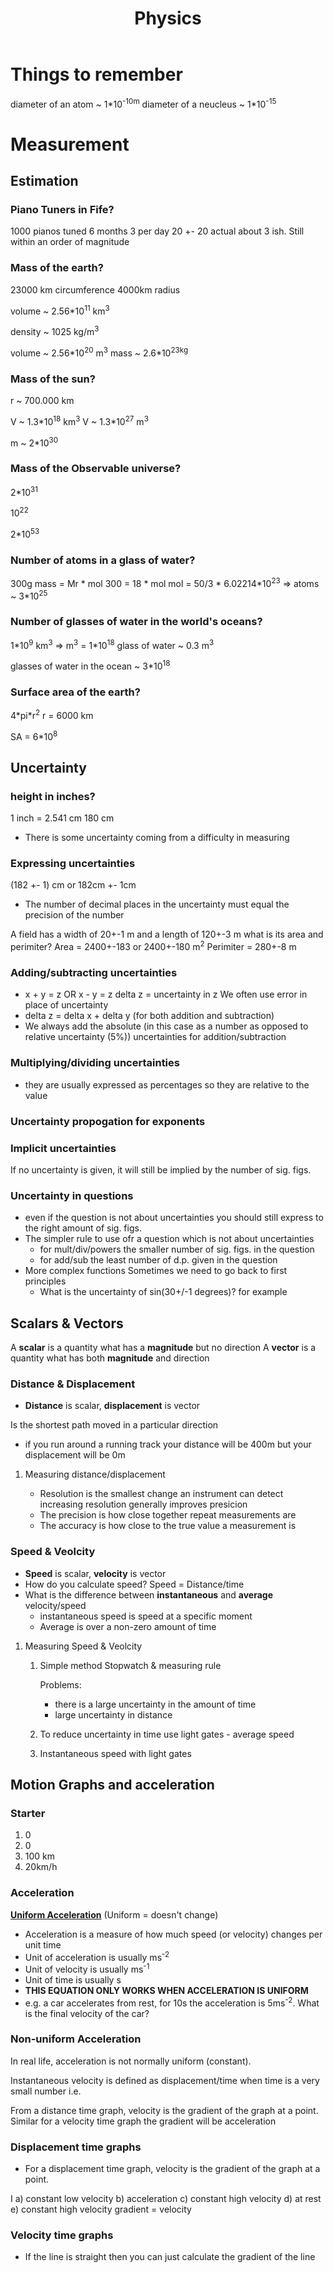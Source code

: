 #+TITLE: Physics
#+STARTUP: fold
#+NAME: Oscar Morris

* Things to remember
diameter of an atom ~ 1*10^-10m
diameter of a neucleus ~ 1*10^-15
* Measurement
** Estimation
*** Piano Tuners in Fife?
1000 pianos tuned 6 months 3 per day
20 +- 20
actual about 3 ish.
Still within an order of magnitude
*** Mass of the earth?
23000 km circumference 4000km radius

volume ~ 2.56*10^11 km^3

density ~ 1025 kg/m^3

volume ~ 2.56*10^20 m^3
mass ~ 2.6*10^23kg
*** Mass of the sun?
r ~ 700.000 km

V ~ 1.3*10^18 km^3
V ~ 1.3*10^27 m^3

m ~ 2*10^30
*** Mass of the Observable universe?
2*10^31

10^22

2*10^53
*** Number of atoms in a glass of water?
300g
mass = Mr * mol
300 = 18 * mol
mol = 50/3 * 6.02214*10^23
=> atoms ~ 3*10^25
*** Number of glasses of water in the world's oceans?
1*10^9 km^3
=> m^3 = 1*10^18
glass of water ~ 0.3 m^3

glasses of water in the ocean ~ 3*10^18
*** Surface area of the earth?
4*pi*r^2
r = 6000 km

SA = 6*10^8
** Uncertainty
*** height in inches?
1 inch = 2.541 cm
180 cm

- There is some uncertainty coming from a difficulty in measuring
*** Expressing uncertainties
(182 +- 1) cm or 182cm +- 1cm

- The number of decimal places in the uncertainty must equal the precision of the number

A field has a width of 20+-1 m and a length of 120+-3 m what is its area and perimiter?
Area = 2400+-183 or 2400+-180 m^2
Perimiter =  280+-8 m
*** Adding/subtracting uncertainties
- x + y = z OR x - y = z
  delta z = uncertainty in z
  We often use error in place of uncertainty
- delta z = delta x + delta y (for both addition and subtraction)
- We always add the absolute (in this case as a number as opposed to relative uncertainty (5%)) uncertainties for addition/subtraction
*** Multiplying/dividing uncertainties
[[https://i.imgur.com/lIPTy8z.png]]
- they are usually expressed as percentages so they are relative to the value
*** Uncertainty propogation for exponents
[[https://i.imgur.com/cMep6ZD.png]]
*** Implicit uncertainties
If no uncertainty is given, it will still be implied by the number of sig. figs.
*** Uncertainty in questions
- even if the question is not about uncertainties you should still express to the right amount of sig. figs.
- The simpler rule to use ofr a question which is not about uncertainties
  + for mult/div/powers the smaller number of sig. figs. in the question
  + for add/sub the least number of d.p. given in the question
- More complex functions
  Sometimes we need to go back to first principles
  + What is the uncertainty of sin(30+/-1 degrees)? for example
** Scalars & Vectors
A *scalar* is a quantity what has a *magnitude* but no direction
A *vector* is a quantity what has both *magnitude* and direction

*** Distance & Displacement
- *Distance* is scalar, *displacement* is vector

Is the shortest path moved in a particular direction

- if you run around a running track your distance will be 400m but your displacement will be 0m
**** Measuring distance/displacement
- Resolution is the smallest change an instrument can detect increasing resolution generally improves presicion
- The precision is how close together repeat measurements are
- The accuracy is how close to the true value a measurement is
*** Speed & Veolcity
- *Speed* is scalar, *velocity* is vector
- How do you calculate speed?
        Speed = Distance/time
- What is the difference between *instantaneous* and *average* velocity/speed
  + instantaneous speed is speed at a specific moment
  + Average is over a non-zero amount of time
**** Measuring Speed & Veolcity
1) Simple method
   Stopwatch & measuring rule

   Problems:
   - there is a large uncertainty in the amount of time
   - large uncertainty in distance
2) To reduce uncertainty in time use light gates - average speed
3) Instantaneous speed with light gates
** Motion Graphs and acceleration
*** Starter
1) 0
2) 0
3) 100 km
4) 20km/h
*** Acceleration
*_Uniform Acceleration_* (Uniform = doesn't change)

- Acceleration is a measure of how much speed (or velocity) changes per unit time
  [[https://i.imgur.com/NQJ4VM6.png]]
- Unit of acceleration is usually ms^-2
- Unit of velocity is usually ms^-1
- Unit of time is usually s
  [[https://i.imgur.com/IH97XQq.png]]
- *THIS EQUATION ONLY WORKS WHEN ACCELERATION IS UNIFORM*
- e.g. a car accelerates from rest, for 10s the acceleration is 5ms^-2. What is the final velocity of the car?
*** Non-uniform Acceleration
In real life, acceleration is not normally uniform (constant).

Instantaneous velocity is defined as displacement/time when time is a very small number
i.e.
[[https://i.imgur.com/k491Sz9.png]]

From a distance time graph, velocity is the gradient of the graph at a point. Similar for a velocity time graph the gradient will be acceleration
*** Displacement time graphs
- For a displacement time graph, velocity is the gradient of the graph at a point.
I[[https://i.imgur.com/98enIlN.png]]
a) constant low velocity
b) acceleration
c) constant high velocity
d) at rest
e) constant high velocity
 gradient = velocity
*** Velocity time graphs
[[https://i.imgur.com/dmrjuHf.png]]
- If the line is straight then you can just calculate the gradient of the line
